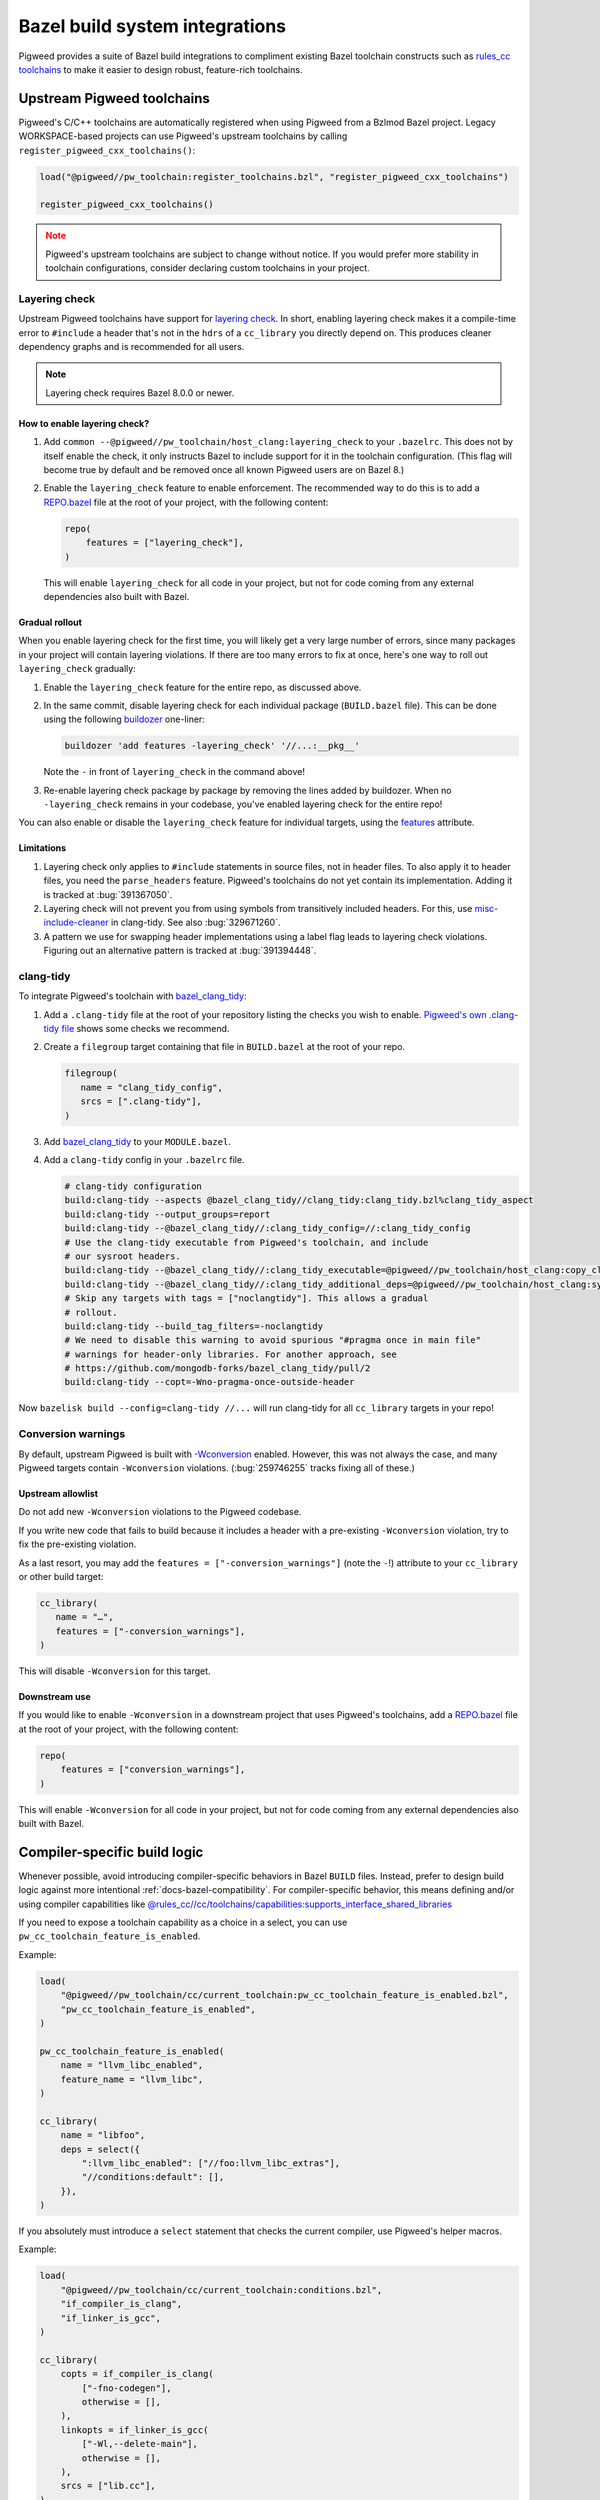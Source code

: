 .. _module-pw_toolchain-bazel:

===============================
Bazel build system integrations
===============================
Pigweed provides a suite of Bazel build integrations to compliment existing
Bazel toolchain constructs such as `rules_cc toolchains <https://github.com/bazelbuild/rules_cc/blob/main/cc/toolchains/README.md>`_
to make it easier to design robust, feature-rich toolchains.

.. _module-pw_toolchain-bazel-upstream-pigweed-toolchains:

---------------------------
Upstream Pigweed toolchains
---------------------------
Pigweed's C/C++ toolchains are automatically registered when using Pigweed from
a Bzlmod Bazel project. Legacy WORKSPACE-based projects can use Pigweed's
upstream toolchains by calling ``register_pigweed_cxx_toolchains()``:

.. code-block:: py

   load("@pigweed//pw_toolchain:register_toolchains.bzl", "register_pigweed_cxx_toolchains")

   register_pigweed_cxx_toolchains()


.. admonition:: Note
   :class: warning

   Pigweed's upstream toolchains are subject to change without notice. If you
   would prefer more stability in toolchain configurations, consider declaring
   custom toolchains in your project.

.. _module-pw_toolchain-bazel-layering-check:

Layering check
==============
Upstream Pigweed toolchains have support for `layering check
<https://maskray.me/blog/2022-09-25-layering-check-with-clang>`__. In short,
enabling layering check makes it a compile-time error to ``#include`` a header
that's not in the ``hdrs`` of a ``cc_library`` you directly depend on. This
produces cleaner dependency graphs and is recommended for all users.

.. admonition:: Note

   Layering check requires Bazel 8.0.0 or newer.

How to enable layering check?
-----------------------------
#. Add ``common --@pigweed//pw_toolchain/host_clang:layering_check`` to your
   ``.bazelrc``. This does not by itself enable the check, it only instructs
   Bazel to include support for it in the toolchain configuration. (This flag
   will become true by default and be removed once all known Pigweed users are
   on Bazel 8.)
#. Enable the ``layering_check`` feature to enable enforcement. The recommended
   way to do this is to add a `REPO.bazel
   <https://bazel.build/external/overview#repo.bazel>`__ file at the root of
   your project, with the following content:

   .. code-block:: py

      repo(
          features = ["layering_check"],
      )

   This will enable ``layering_check`` for all code in your project, but not for
   code coming from any external dependencies also built with Bazel.

Gradual rollout
---------------
When you enable layering check for the first time, you will likely get a very
large number of errors, since many packages in your project will contain
layering violations. If there are too many errors to fix at once, here's one way
to roll out ``layering_check`` gradually:

#. Enable the ``layering_check`` feature for the entire repo, as discussed
   above.
#. In the same commit, disable layering check for each individual package
   (``BUILD.bazel`` file). This can be done using the following `buildozer
   <https://github.com/bazelbuild/buildtools/blob/main/buildozer/README.md>`__
   one-liner:

   .. code-block:: console

      buildozer 'add features -layering_check' '//...:__pkg__'

   Note the ``-`` in front of ``layering_check`` in the command above!

#. Re-enable layering check package by package by removing the lines added by
   buildozer. When no ``-layering_check`` remains in your codebase, you've
   enabled layering check for the entire repo!

You can also enable or disable the ``layering_check`` feature for individual
targets, using the `features
<https://bazel.build/reference/be/common-definitions#common.features>`__
attribute.

Limitations
-----------
#. Layering check only applies to ``#include`` statements in source files, not
   in header files. To also apply it to header files, you need the
   ``parse_headers`` feature. Pigweed's toolchains do not yet contain its
   implementation. Adding it is tracked at :bug:`391367050`.
#. Layering check will not prevent you from using symbols from transitively
   included headers. For this, use `misc-include-cleaner
   <https://clang.llvm.org/extra/clang-tidy/checks/misc/include-cleaner.html>`__
   in clang-tidy.  See also :bug:`329671260`.
#. A pattern we use for swapping header implementations using a label flag
   leads to layering check violations. Figuring out an alternative pattern is
   tracked at :bug:`391394448`.

.. _module-pw_toolchain-bazel-clang-tidy:

clang-tidy
==========
To integrate Pigweed's toolchain with `bazel_clang_tidy
<https://github.com/erenon/bazel_clang_tidy>`_:

#. Add a ``.clang-tidy`` file at the root of your repository listing the checks
   you wish to enable. `Pigweed's own .clang-tidy file
   <https://cs.opensource.google/pigweed/pigweed/+/main:.clang-tidy>`__ shows
   some checks we recommend.

#. Create a ``filegroup`` target containing that file in ``BUILD.bazel`` at
   the root of your repo.

   .. code-block:: python

      filegroup(
         name = "clang_tidy_config",
         srcs = [".clang-tidy"],
      )

#. Add `bazel_clang_tidy`_ to your ``MODULE.bazel``.

   .. code-block::python

      git_repository = use_repo_rule(
         "@bazel_tools//tools/build_defs/repo:git.bzl",
         "git_repository",
      )
      git_repository(
         name = "bazel_clang_tidy",
         # Check the repository for the latest version!
         commit = "db677011c7363509a288a9fb3bf0a50830bbf791",
         remote = "https://github.com/erenon/bazel_clang_tidy.git",
      )

#. Add a ``clang-tidy`` config in your ``.bazelrc`` file.

   .. code-block:: python

      # clang-tidy configuration
      build:clang-tidy --aspects @bazel_clang_tidy//clang_tidy:clang_tidy.bzl%clang_tidy_aspect
      build:clang-tidy --output_groups=report
      build:clang-tidy --@bazel_clang_tidy//:clang_tidy_config=//:clang_tidy_config
      # Use the clang-tidy executable from Pigweed's toolchain, and include
      # our sysroot headers.
      build:clang-tidy --@bazel_clang_tidy//:clang_tidy_executable=@pigweed//pw_toolchain/host_clang:copy_clang_tidy
      build:clang-tidy --@bazel_clang_tidy//:clang_tidy_additional_deps=@pigweed//pw_toolchain/host_clang:sysroot_root
      # Skip any targets with tags = ["noclangtidy"]. This allows a gradual
      # rollout.
      build:clang-tidy --build_tag_filters=-noclangtidy
      # We need to disable this warning to avoid spurious "#pragma once in main file"
      # warnings for header-only libraries. For another approach, see
      # https://github.com/mongodb-forks/bazel_clang_tidy/pull/2
      build:clang-tidy --copt=-Wno-pragma-once-outside-header

Now ``bazelisk build --config=clang-tidy //...`` will run clang-tidy for all
``cc_library`` targets in your repo!

Conversion warnings
===================
By default, upstream Pigweed is built with `-Wconversion
<https://clang.llvm.org/docs/DiagnosticsReference.html#wconversion>`__ enabled.
However, this was not always the case, and many Pigweed targets contain
``-Wconversion`` violations. (:bug:`259746255` tracks fixing all of these.)

Upstream allowlist
------------------
Do not add new ``-Wconversion`` violations to the Pigweed codebase.

If you write new code that fails to build because it includes a header with a
pre-existing ``-Wconversion`` violation, try to fix the pre-existing violation.

As a last resort, you may add the ``features = ["-conversion_warnings"]`` (note
the ``-``!) attribute to your ``cc_library`` or other build target:

.. code-block:: py

   cc_library(
      name = "…",
      features = ["-conversion_warnings"],
   )

This will disable ``-Wconversion`` for this target.

Downstream use
--------------
If you would like to enable ``-Wconversion`` in a downstream project that uses
Pigweed's toolchains, add a `REPO.bazel
<https://bazel.build/external/overview#repo.bazel>`__ file at the root of
your project, with the following content:

.. code-block:: py

   repo(
       features = ["conversion_warnings"],
   )

This will enable ``-Wconversion`` for all code in your project, but not for
code coming from any external dependencies also built with Bazel.

.. _module-pw_toolchain-bazel-compiler-specific-logic:

-----------------------------
Compiler-specific build logic
-----------------------------
Whenever possible, avoid introducing compiler-specific behaviors in Bazel
``BUILD`` files. Instead, prefer to design build logic against
more intentional :ref:`docs-bazel-compatibility`. For compiler-specific
behavior, this means defining and/or using compiler capabilities like
`@rules_cc//cc/toolchains/capabilities:supports_interface_shared_libraries <https://github.com/bazelbuild/rules_cc/blob/main/cc/toolchains/capabilities/BUILD>`__

If you need to expose a toolchain capability as a choice in a select, you
can use ``pw_cc_toolchain_feature_is_enabled``.

Example:

.. code-block:: py

   load(
       "@pigweed//pw_toolchain/cc/current_toolchain:pw_cc_toolchain_feature_is_enabled.bzl",
       "pw_cc_toolchain_feature_is_enabled",
   )

   pw_cc_toolchain_feature_is_enabled(
       name = "llvm_libc_enabled",
       feature_name = "llvm_libc",
   )

   cc_library(
       name = "libfoo",
       deps = select({
           ":llvm_libc_enabled": ["//foo:llvm_libc_extras"],
           "//conditions:default": [],
       }),
   )

If you absolutely must introduce a ``select`` statement that checks the current
compiler, use Pigweed's helper macros.

Example:

.. code-block:: py

   load(
       "@pigweed//pw_toolchain/cc/current_toolchain:conditions.bzl",
       "if_compiler_is_clang",
       "if_linker_is_gcc",
   )

   cc_library(
       copts = if_compiler_is_clang(
           ["-fno-codegen"],
           otherwise = [],
       ),
       linkopts = if_linker_is_gcc(
           ["-Wl,--delete-main"],
           otherwise = [],
       ),
       srcs = ["lib.cc"],
   )
